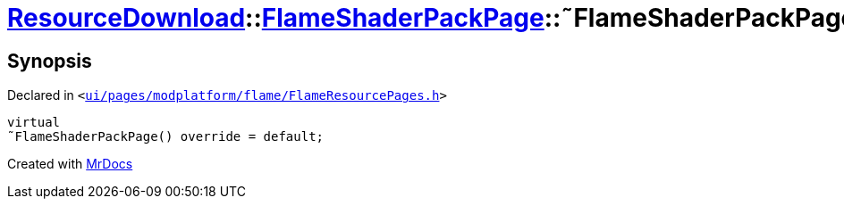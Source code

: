 [#ResourceDownload-FlameShaderPackPage-2destructor]
= xref:ResourceDownload.adoc[ResourceDownload]::xref:ResourceDownload/FlameShaderPackPage.adoc[FlameShaderPackPage]::&tilde;FlameShaderPackPage
:relfileprefix: ../../
:mrdocs:


== Synopsis

Declared in `&lt;https://github.com/PrismLauncher/PrismLauncher/blob/develop/ui/pages/modplatform/flame/FlameResourcePages.h#L168[ui&sol;pages&sol;modplatform&sol;flame&sol;FlameResourcePages&period;h]&gt;`

[source,cpp,subs="verbatim,replacements,macros,-callouts"]
----
virtual
&tilde;FlameShaderPackPage() override = default;
----



[.small]#Created with https://www.mrdocs.com[MrDocs]#

